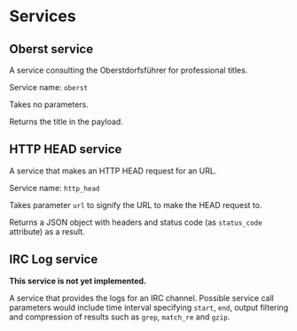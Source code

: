 * Services
** Oberst service
   A service consulting the Oberstdorfsführer for
   professional titles.

   Service name: =oberst=

   Takes no parameters.

   Returns the title in the payload.
** HTTP HEAD service
   A service that makes an HTTP HEAD request for an URL.

   Service name: =http_head=

   Takes parameter =url= to signify the URL to make the HEAD
   request to.

   Returns a JSON object with headers and status code (as
   =status_code= attribute) as a result.
** IRC Log service
   *This service is not yet implemented.*

   A service that provides the logs for an IRC channel.
   Possible service call parameters would include time
   interval specifying =start=, =end=, output filtering
   and compression of results such as =grep=, =match_re=
   and =gzip=.
